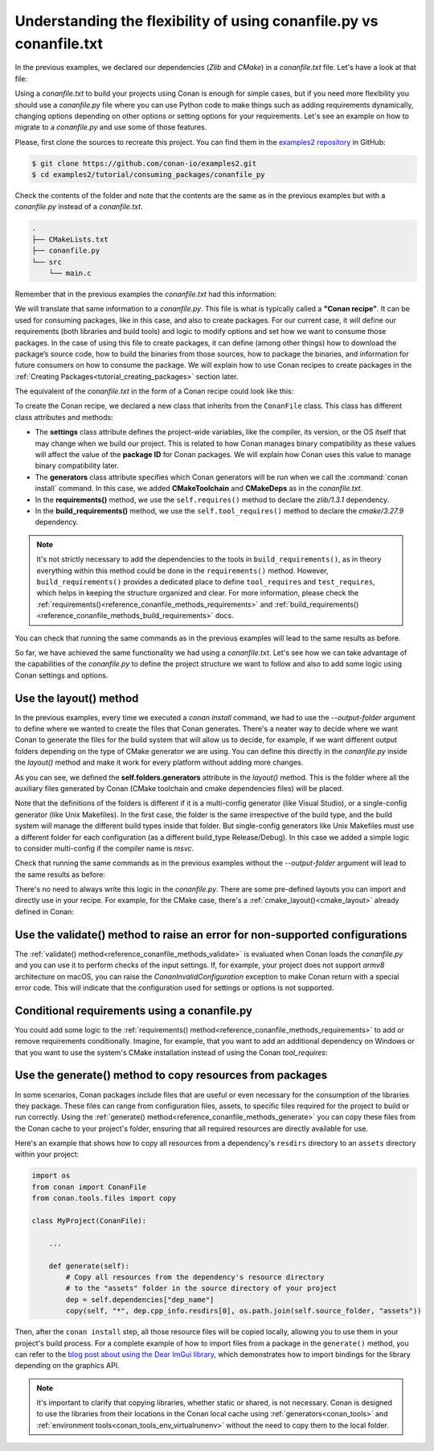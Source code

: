 .. _consuming_packages_flexibility_of_conanfile_py:

Understanding the flexibility of using conanfile.py vs conanfile.txt
====================================================================

In the previous examples, we declared our dependencies (*Zlib* and *CMake*) in a
*conanfile.txt* file. Let's have a look at that file:

.. code-block:: ini
    :caption: **conanfile.txt**

    [requires]
    zlib/1.3.1

    [tool_requires]
    cmake/3.27.9

    [generators]
    CMakeDeps
    CMakeToolchain

Using a *conanfile.txt* to build your projects using Conan is enough for simple cases,
but if you need more flexibility you should use a *conanfile.py* file where you can use
Python code to make things such as adding requirements dynamically, changing options
depending on other options or setting options for your requirements. Let's see an example
on how to migrate to a *conanfile.py* and use some of those features.

Please, first clone the sources to recreate this project. You can find them in the
`examples2 repository <https://github.com/conan-io/examples2>`_ in GitHub:

.. code-block:: bash

    $ git clone https://github.com/conan-io/examples2.git
    $ cd examples2/tutorial/consuming_packages/conanfile_py

Check the contents of the folder and note that the contents are the same as in the
previous examples but with a *conanfile.py* instead of a *conanfile.txt*.

.. code-block:: bash

    .
    ├── CMakeLists.txt
    ├── conanfile.py
    └── src
        └── main.c

Remember that in the previous examples the *conanfile.txt* had this information:

.. code-block:: ini
    :caption: **conanfile.txt**

    [requires]
    zlib/1.3.1

    [tool_requires]
    cmake/3.27.9

    [generators]
    CMakeDeps
    CMakeToolchain

We will translate that same information to a *conanfile.py*. This file is what is
typically called a **"Conan recipe"**. It can be used for consuming packages, like in this
case, and also to create packages. For our current case, it will define our requirements
(both libraries and build tools) and logic to modify options and set how we want to
consume those packages. In the case of using this file to create packages, it can define
(among other things) how to download the package’s source code, how to build the binaries
from those sources, how to package the binaries, and information for future consumers on
how to consume the package. We will explain how to use Conan recipes to create
packages in the :ref:`Creating Packages<tutorial_creating_packages>` section later.

The equivalent of the *conanfile.txt* in the form of a Conan recipe could look like this:

.. code-block:: python
    :caption: **conanfile.py**

    from conan import ConanFile


    class CompressorRecipe(ConanFile):
        settings = "os", "compiler", "build_type", "arch"
        generators = "CMakeToolchain", "CMakeDeps"

        def requirements(self):
            self.requires("zlib/1.3.1")
        
        def build_requirements(self):
            self.tool_requires("cmake/3.27.9")


To create the Conan recipe, we declared a new class that inherits from the ``ConanFile``
class. This class has different class attributes and methods:

* The **settings** class attribute defines the project-wide variables, like the compiler,
  its version, or the OS itself that may change when we build our project. This is related
  to how Conan manages binary compatibility as these values will affect the value of the
  **package ID** for Conan packages. We will explain how Conan uses this value to manage
  binary compatibility later.
* The **generators** class attribute specifies which Conan generators will be run when we
  call the :command:`conan install` command. In this case, we added **CMakeToolchain** and
  **CMakeDeps** as in the *conanfile.txt*.
* In the **requirements()** method, we use the ``self.requires()`` method to declare the
  *zlib/1.3.1* dependency.
* In the **build_requirements()** method, we use the ``self.tool_requires()`` method to declare the
  *cmake/3.27.9* dependency.

.. note::

    It's not strictly necessary to add the dependencies to the tools in
    ``build_requirements()``, as in theory everything within this method could be done in
    the ``requirements()`` method. However, ``build_requirements()`` provides a dedicated
    place to define ``tool_requires`` and ``test_requires``, which helps in keeping the
    structure organized and clear. For more information, please check the
    :ref:`requirements()<reference_conanfile_methods_requirements>` and
    :ref:`build_requirements()<reference_conanfile_methods_build_requirements>` docs.

You can check that running the same commands as in the previous examples will lead to the
same results as before.

.. code-block:: bash
    :caption: Windows

    $ conan install . --output-folder=build --build=missing
    $ cd build
    $ conanbuild.bat
    # assuming Visual Studio 15 2017 is your VS version and that it matches your default profile
    $ cmake .. -G "Visual Studio 15 2017" -DCMAKE_TOOLCHAIN_FILE=conan_toolchain.cmake
    $ cmake --build . --config Release
    ...
    Building with CMake version: 3.22.6
    ...
    [100%] Built target compressor

    $ Release\compressor.exe
    Uncompressed size is: 233
    Compressed size is: 147
    ZLIB VERSION: 1.2.11
    $ deactivate_conanbuild.bat

.. code-block:: bash
    :caption: Linux, macOS
    
    $ conan install . --output-folder build --build=missing
    $ cd build
    $ source conanbuild.sh
    Capturing current environment in deactivate_conanbuildenv-release-x86_64.sh
    Configuring environment variables    
    $ cmake .. -DCMAKE_TOOLCHAIN_FILE=conan_toolchain.cmake -DCMAKE_BUILD_TYPE=Release
    $ cmake --build .
    ...
    Building with CMake version: 3.22.6
    ...
    [100%] Built target compressor

    $ ./compressor
    Uncompressed size is: 233
    Compressed size is: 147
    ZLIB VERSION: 1.2.11
    $ source deactivate_conanbuild.sh

So far, we have achieved the same functionality we had using a *conanfile.txt*. Let's see
how we can take advantage of the capabilities of the *conanfile.py* to define the project
structure we want to follow and also to add some logic using Conan settings and options.

.. _consuming_packages_flexibility_of_conanfile_py_use_layout:

Use the layout() method
-----------------------

In the previous examples, every time we executed a `conan install` command, we had to use
the `--output-folder` argument to define where we wanted to create the files that Conan
generates. There's a neater way to decide where we want Conan to generate the files for
the build system that will allow us to decide, for example, if we want different output
folders depending on the type of CMake generator we are using. You can define this
directly in the `conanfile.py` inside the `layout()` method and make it work for every
platform without adding more changes.


.. code-block:: python
    :caption: **conanfile.py**

    import os

    from conan import ConanFile


    class CompressorRecipe(ConanFile):
        settings = "os", "compiler", "build_type", "arch"
        generators = "CMakeToolchain", "CMakeDeps"

        def requirements(self):
            self.requires("zlib/1.3.1")
            if self.settings.os == "Windows":
                self.requires("base64/0.4.0")

        def build_requirements(self):
            if self.settings.os != "Windows":
                self.tool_requires("cmake/3.27.9")

        def layout(self):
            # We make the assumption that if the compiler is msvc the
            # CMake generator is multi-config
            multi = True if self.settings.get_safe("compiler") == "msvc" else False
            if multi:
                self.folders.generators = os.path.join("build", "generators")
                self.folders.build = "build"
            else:
                self.folders.generators = os.path.join("build", str(self.settings.build_type), "generators")
                self.folders.build = os.path.join("build", str(self.settings.build_type))


As you can see, we defined the **self.folders.generators** attribute in the `layout()`
method. This is the folder where all the auxiliary files generated by Conan (CMake
toolchain and cmake dependencies files) will be placed.

Note that the definitions of the folders is different if it is a multi-config generator
(like Visual Studio), or a single-config generator (like Unix Makefiles). In the
first case, the folder is the same irrespective of the build type, and the build system
will manage the different build types inside that folder. But single-config generators
like Unix Makefiles must use a different folder for each configuration (as a
different build_type Release/Debug). In this case we added a simple logic to consider
multi-config if the compiler name is `msvc`.

Check that running the same commands as in the previous examples without the
`--output-folder` argument will lead to the same results as before:

.. code-block:: bash
    :caption: Windows

    $ conan install . --build=missing
    $ cd build
    $ generators\conanbuild.bat
    # assuming Visual Studio 15 2017 is your VS version and that it matches your default profile
    $ cmake .. -G "Visual Studio 15 2017" -DCMAKE_TOOLCHAIN_FILE=generators\conan_toolchain.cmake
    $ cmake --build . --config Release
    ...
    Building with CMake version: 3.22.6
    ...
    [100%] Built target compressor

    $ Release\compressor.exe
    Uncompressed size is: 233
    Compressed size is: 147
    ZLIB VERSION: 1.2.11
    $ generators\deactivate_conanbuild.bat

.. code-block:: bash
    :caption: Linux, macOS
    
    $ conan install . --build=missing
    $ cd build/Release
    $ source ./generators/conanbuild.sh
    Capturing current environment in deactivate_conanbuildenv-release-x86_64.sh
    Configuring environment variables    
    $ cmake ../.. -DCMAKE_TOOLCHAIN_FILE=generators/conan_toolchain.cmake -DCMAKE_BUILD_TYPE=Release
    $ cmake --build .
    ...
    Building with CMake version: 3.22.6
    ...
    [100%] Built target compressor

    $ ./compressor
    Uncompressed size is: 233
    Compressed size is: 147
    ZLIB VERSION: 1.2.11
    $ source ./generators/deactivate_conanbuild.sh

There's no need to always write this logic in the `conanfile.py`. There are some
pre-defined layouts you can import and directly use in your recipe. For example, for the
CMake case, there's a :ref:`cmake_layout()<cmake_layout>` already defined in Conan:

.. code-block:: python
    :caption: **conanfile.py**

    from conan import ConanFile
    from conan.tools.cmake import cmake_layout


    class CompressorRecipe(ConanFile):
        settings = "os", "compiler", "build_type", "arch"
        generators = "CMakeToolchain", "CMakeDeps"

        def requirements(self):
            self.requires("zlib/1.3.1")

        def build_requirements(self):
            self.tool_requires("cmake/3.27.9")

        def layout(self):
            cmake_layout(self)


Use the validate() method to raise an error for non-supported configurations
----------------------------------------------------------------------------

The :ref:`validate() method<reference_conanfile_methods_validate>` is evaluated when Conan loads the *conanfile.py* and you can use
it to perform checks of the input settings. If, for example, your project does not support
*armv8* architecture on macOS, you can raise the `ConanInvalidConfiguration` exception to
make Conan return with a special error code. This will indicate that the configuration
used for settings or options is not supported.


.. code-block:: python
    :caption: **conanfile.py**

    ...
    from conan.errors import ConanInvalidConfiguration

    class CompressorRecipe(ConanFile):
        ...

        def validate(self):
            if self.settings.os == "Macos" and self.settings.arch == "armv8":
                raise ConanInvalidConfiguration("ARM v8 not supported in Macos")


Conditional requirements using a conanfile.py
---------------------------------------------

You could add some logic to the :ref:`requirements() method<reference_conanfile_methods_requirements>` to add or remove requirements
conditionally. Imagine, for example, that you want to add an additional dependency on
Windows or that you want to use the system's CMake installation instead of using the Conan
`tool_requires`:

.. code-block:: python
    :caption: **conanfile.py**

    from conan import ConanFile


    class CompressorRecipe(ConanFile):
        # Binary configuration
        settings = "os", "compiler", "build_type", "arch"
        generators = "CMakeToolchain", "CMakeDeps"

        def requirements(self):
            self.requires("zlib/1.3.1")
            
            # Add base64 dependency for Windows
            if self.settings.os == "Windows":
                self.requires("base64/0.4.0")

        def build_requirements(self):
            # Use the system's CMake for Windows
            if self.settings.os != "Windows":
                self.tool_requires("cmake/3.27.9")


.. _copy_resources_on_generate:

Use the generate() method to copy resources from packages
---------------------------------------------------------

In some scenarios, Conan packages include files that are useful or even necessary for the
consumption of the libraries they package. These files can range from configuration files,
assets, to specific files required for the project to build or run correctly. Using the
:ref:`generate() method<reference_conanfile_methods_generate>` you can copy these
files from the Conan cache to your project's folder, ensuring that all required resources
are directly available for use.

Here's an example that shows how to copy all resources from a dependency's
``resdirs`` directory to an ``assets`` directory within your project:


.. code-block:: python

    import os
    from conan import ConanFile
    from conan.tools.files import copy

    class MyProject(ConanFile):

        ...

        def generate(self):
            # Copy all resources from the dependency's resource directory 
            # to the "assets" folder in the source directory of your project 
            dep = self.dependencies["dep_name"]
            copy(self, "*", dep.cpp_info.resdirs[0], os.path.join(self.source_folder, "assets"))


Then, after the ``conan install`` step, all those resource files will be copied locally,
allowing you to use them in your project's build process. For a complete example of
how to import files from a package in the ``generate()`` method, you can refer to the
`blog post about using the Dear ImGui library
<https://blog.conan.io/2019/06/26/An-introduction-to-the-Dear-ImGui-library.html>`_, which
demonstrates how to import bindings for the library depending on the graphics API.

.. note::

    It's important to clarify that copying libraries, whether static or shared, is not
    necessary. Conan is designed to use the libraries from their locations in the Conan
    local cache using :ref:`generators<conan_tools>` and :ref:`environment
    tools<conan_tools_env_virtualrunenv>` without the need to copy them to the local
    folder.

.. seealso::

    - :ref:`Using "cmake_layout" + "CMakeToolchain" + "CMakePresets feature" to build your project<examples-tools-cmake-toolchain-build-project-presets>`.
    - :ref:`Understanding the Conan Package layout<tutorial_package_layout>`.
    - :ref:`Documentation for all conanfile.py available methods<reference_conanfile_methods>`.
    - Conditional generators in configure()
